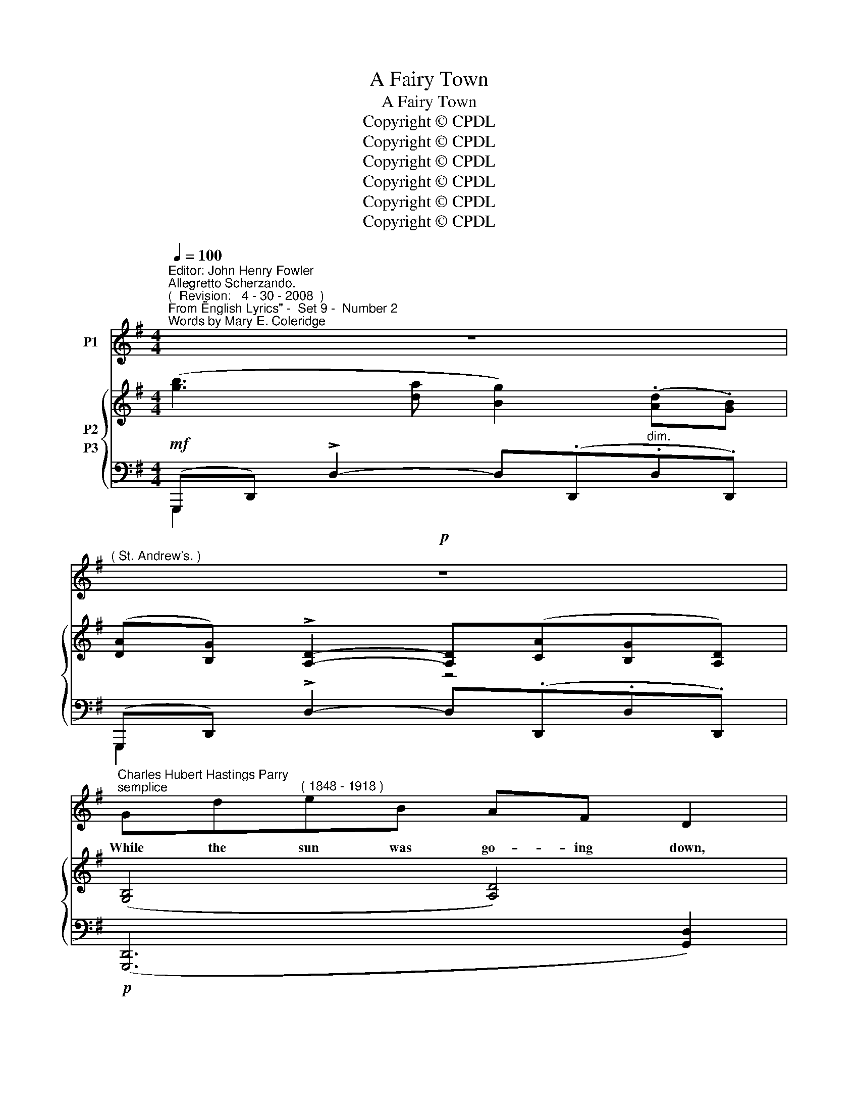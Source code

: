 X:1
T:A Fairy Town
T:A Fairy Town
T:Copyright © CPDL
T:Copyright © CPDL
T:Copyright © CPDL
T:Copyright © CPDL
T:Copyright © CPDL
T:Copyright © CPDL
Z:Copyright © CPDL
%%score 1 { ( 2 3 ) ( 4 5 ) }
L:1/8
Q:1/4=100
M:4/4
K:G
V:1 treble nm="P1"
V:2 treble nm="P2"
V:3 treble 
V:4 bass nm="P3"
V:5 bass 
V:1
"^Editor: John Henry Fowler""^Allegretto Scherzando.""^(  Revision:   4 - 30 - 2008  )""^From \"English Lyrics\" -  Set 9 -  Number 2""^Words by Mary E. Coleridge" z8 | %1
w: |
"^( St. Andrew's. )"!p! z8 | %2
w: |
"^Charles Hubert Hastings Parry""^semplice" Gd"^( 1848 - 1918 )"eB AF D2 | %3
w: While the sun was go- ing down,|
 z2!<(! Bd!<)! !fermata![eg]3!>(! B | AF!>)! D4 z2 | z8 | z8 |!p! ^DFB^G F^C F2 | %8
w: There a- rose a|fai- ry town.|||Not the town I saw by day,|
"^meno mosso" =DF/ z/ dB/ z/ ^A^C F2- |"^a tempo" F2 z2 z4 |"^poco rit." z8 | %11
w: Cheer- less, joy- less, dull and gray,|_||
!mf! z2!<(! FA!<)! c3 G | FA D2 z2"^allargando" c2- | c!<(!AAc!<)!!>(! e3!>)! e | A4 z4 | %15
w: But a far, fan-|\-~tas- tic place, Build-|* ed with e- the- real|grace,|
!pp! B/B/c dF GA B2 | E!<(!FGB BA!<)! d2 |"^poco. cresc." ^cedB AE A2 | %18
w: Shim- mer- ing in a ten- der mist|That the slant- ing rays had kissed|Ere they let their lat- est fire|
"^rit."!<(! Bd!<)! g2- gdBA |"^a tempo" G z z2 z4 |"^rit."!p!"^a tempo" z8 ||[K:Eb] EBcG FB B2 | %22
w: Touch with gold _ each slen- der|spire.||There no men and wo- men be;|
 Be z2 dfBA | G4 AeGB | Fc E2 z2 Gc ||[K:G] d4- dA_BG | d6 z2 |"^poco rit." z8 | %28
w: Mer- men, maid- ens of the|sea, Comb- ing out their|tan- gled locks, Sit and|sing _ a- mong the|rocks.||
!p!"^a tempo" GdeB AF D2 | GdeB AF D2 | GdeB AF D2 | z2 G!<(!d _e!<)!c g2- | %32
w: As their rud- dy harps they sound,|With the sea- weed twist- ed round,|In the shin- ing sand be- low|See the ci- ty down-|
"^rit. ad lib. e dim." (g3 f _e2 dc | _B3 _A G2) (=F_E) |"^a tempo" D6 z2 | z8 | z8 | z8 |] %38
w: |* * * ward _|go~!||||
V:2
 ([gb]3 [da] [Bg]2) (.[Ad].[GB]) | ([DA][B,G]) !>![A,D]2- [A,D]([CA][B,G][A,D]) | %2
 ([G,B,]4 [A,D]4) | ([G,B,]4 !fermata![E,G,]4) | ([F,A,]4 [A,C]4) | %5
 ([gb]3 [da] [Bg]2) (.[Ad].[GB]) | ([DA][B,G]) !>![A,D]2- [A,D]([CA][B,G][^CE]) | %7
 ([^DF]4 [^C^A]4) | ([=DF]4 [^C^A]4) | ([bd']3 [f^c'] [db]2) (.[^cf].[Bd]) | %10
 ([F^c][DB]) [^CF]2- [CF]([Ec][DB][Fd]) | [=CF]4 !>![Ge]([F^d][Ge][Ec] | %12
 [=CFA]2) z2 (!>![Gcg][Ff][Gg][Ee] | [CFc]2) z2 ([cgc'][Bb][cc'][Aa]) | ([cf]^efc =e^deA) | %15
 d2 c2 B2 A2 | G2 F2 E2 D2 |"^poco cresc." ^C2 G2 G2 G2 | G2 x2 x4 | %19
 ([gb]3 [da] [Bg]2) (.[Ad].[GB]) | ([DA][B,G]) [A,D]2- [A,D]([CA]"^rit."[B,G][A,D]) || %21
[K:Eb][K:bass] ((G,[B,E]) (E,[B,C]) (F,[B,D]) (A,)[B,F]) | %22
 ((G,[B,E]) (E,[B,C]) (F,[B,D]) (B,)[DF]) | (E[GB]) (D[GB]) (C[EA]) (B,[EG]) | %24
 (A,[CF]) (G,[B,E])[K:bass] (F,[G,D]) (E,[G,C]) || %25
[K:G][K:treble] ([fd']3 [ac'] [g_b][da][_Bg][Ge]) | ([df]3 [Ae] [Fd][EA][DF][EA]) | %27
 ([Fd][EA][DF][EA]) ([DF]3 [CFA]) | %28
"^a tempo" x B/4d/4g/4b/4 x G/4B/4e/4g/4 x A/4d/4f/4a/4 x c/4f/4a/4c'/4 | %29
 x B/4d/4g/4b/4 x G/4B/4e/4g/4 x A/4d/4f/4a/4 x D/4F/4A/4d/4 | %30
 x G/4B/4d/4g/4 x B,/4E/4G/4B/4 x D/4F/4A/4d/4 x G,/4B,/4D/4G/4 | %31
 x G,/4C/4E/4G/4 x G,/4B,/4D/4G/4 x G,/4C/4_E/4G/4 x G/4c/4_e/4g/4 | !arpeggio![gc'_e'g']2 z2 z4 | %33
 [_B,_EG_B]2 z2 [CEGc]2 z2 | (.G.d.e.B) (.A.F) D2- | D2[K:bass] (.B,.G,)"^dim." E,4- | %36
 E,.B,, G,,2 z4 | z8 |] %38
V:3
 x8 | x4 z4 | x8 | x8 | x8 | x8 | x8 | x8 | x8 | x8 | x8 | x8 | x8 | x8 | F^EFA G2- F2 | %15
 (d/g/d'/g/) (c/g/c'/f/) (B/f/b/e/) (A/e/a/^d/) | (G/e/g/B/) (F/B/f/B/) (E/B/e/A/) (D/A/d/G/) | %17
 (^C/G/^c/G/) (G/d/g/d/) (G/c/g/c/) (G/c/e/c/) | (G/d/g/d/) (c/g/c'/g/ B/g/b/g/ F/d/f/d/) | x8 | %20
 x4 x4 ||[K:Eb][K:bass] G,2 E,2 F,2 A,2 | G,2 E,2 F,2 B,2 | E2 D2 C2 B,2 | %24
 A,2 G,2[K:bass] F,2 E,2 ||[K:G][K:treble] x8 | x8 | x8 | x8 | x8 | x8 | x8 | x8 | x8 | x8 | %35
 x2[K:bass] x6 | x8 | x8 |] %38
V:4
!mf! (G,,,D,,) !>!D,2- D,(.D,,"^dim.".D,.D,,) | (G,,,D,,) !>!D,2- D,(.D,,.D,.D,,) | %2
!p! ([G,,,D,,]6 [G,,D,]2) | ([G,,,D,,]6 !fermata![G,,D,]2) | ([G,,,D,,]6 [G,,D,]2) | %5
!mf! (G,,,D,,) !>!D,2- D,(.D,,"^dim.".D,.D,,) | (G,,,D,,) !>!D,2- D,(.D,,.D,.G,,) | %7
 [B,,,F,,]2 [B,,F,]4 [B,,F,]2 |!pp!"^meno mosso" [B,,,F,,]2 [B,,F,]4 [B,,F,]2 | %9
!f!"^a tempo" (B,,,F,,) !>!F,2- F,(.F,,"^dim.".F,.F,,) | %10
 (B,,,F,,) !>!F,2- F,"^poco rit."(.F,,.F,.B,,) |!mf! [D,,A,,]2 [D,A,]4 [D,A,]2 | %12
 A,,2"^cresc." A,2 (E3 C) |"^allargando" A,,2 A,2!f! (E3 C) |"^dim." (D,,A,,) A,2- A,(D, C2) | %15
!pp!"^tranquillo" (B,[DG]) (A,[DF])[K:bass] (G,[B,E]) (F,[A,^D]) | %16
 (E,[G,B,]) (D,[G,B,]) (C,[E,A,]) (B,,[G,D]) | (A,,[E,A,]) !>![B,D]2 (A,,[E,A,]) !>![A,^C]2 | %18
"^rit."!<(! (D,,[D,G,B,])!<)! E2 D2 C2 |!f!"^a tempo" (G,,,D,,) !>!D,2- D,(.D,,.D,.D,,) | %20
"^dim." (G,,,D,,) !>!D,2- D,(.D,,.D,"^a tempo".D,,) || %21
[K:Eb]!p! ((G,,[B,,E,]) (E,,[B,,C,]) (F,,[B,,D,]) (A,,)[B,,F,]) | %22
 ((G,,[B,,D,]) (F,,[B,,D,]) (E,,[G,,C,]) (D,,)[B,,F,]) | %23
 (E,[G,B,]) (D,[G,B,]) (C,[E,A,]) (B,,[G,D]) | %24
 (A,,[C,F,]) (G,,[B,,E,]) (F,,[G,,D,]) (E,,[G,,C,]) ||[K:G]!mf! (D,,D,) D2 (G,,D,) D2 | %26
 (D,,A,,) A,2- A,(A,,A,A,,) |"^poco rit." (D,,A,,) A,2- A,(A,,A,A,,) | %28
!p! (G,/4B,/4D/4G/4 x (E,/4)G,/4B,/4E/4 x (F,/4)A,/4C/4F/4 x (A,/4)C/4E/4A/4 x) | %29
 (G,/4B,/4D/4G/4 x (E,/4)G,/4B,/4E/4 x (F,/4)A,/4D/4F/4 x (C,/4)D,/4F,/4A,/4 x) | %30
 (B,,/4D,/4G,/4B,/4 x (G,,/4)B,,/4E,/4G,/4 x (F,,/4)A,,/4D,/4F,/4 x (F,,/4)G,,/4B,,/4D,/4 x) | %31
 (E,,/4G,,/4C,/4E,/4 x (D,,/4)G,,/4B,,/4D,/4 x (C,,/4)G,,/4C,/4_E,/4 x (C,/4)G,/4C/4_E/4 x) | %32
!p!"^colla voce" !arpeggio![_EGc_e]2 z2 z4 | [_B,,_E,G,]2 _E,,2 [C,E,G,]2 C,,2 | %34
 [G,,,D,,]6 [G,,D,]2 | [G,,,D,,]8 | z4 z2 E,,2 | D,,2 G,,,4 z2 |] %38
V:5
 G,,,2 x2 x4 | G,,,2 x2 x4 | x8 | x8 | x8 | G,,,2 x2 x4 | G,,,2 x2 x4 | x8 | x8 | B,,,2 x2 x4 | %10
 B,,,2 x2 x4 | x8 | D,,2 D,4 D,2 | D,,2 D,4 D,2 | D,,2 x2 x4 | B,2 A,2[K:bass] G,2 F,2 | %16
 E,2 D,2 C,2 B,,2 | A,,2 x2 A,,2 x2 | D,,2 !>!ED, DD, CD, | G,,,2 x2 x2 x2 | G,,,2 x2 x2 x2 || %21
[K:Eb] G,,2 E,,2 F,,2 A,,2 | G,,2 F,,2 E,,2 D,,2 | E,2 D,2 C,2 B,,2 | A,,2 G,,2 F,,2 E,,2 || %25
[K:G] D,,2 x2 G,,2 x2 | D,,2 x2 x2 x2 | D,,2 x2 x2 x2 | G,2 E,2 F,2 A,2 | G,2 E,2 F,2 C,2 | %30
 B,,2 G,,2 F,,2 =F,,2 | E,,2 D,,2 C,,2 C,2 | x8 | x8 | x8 | x8 | x8 | x8 |] %38

